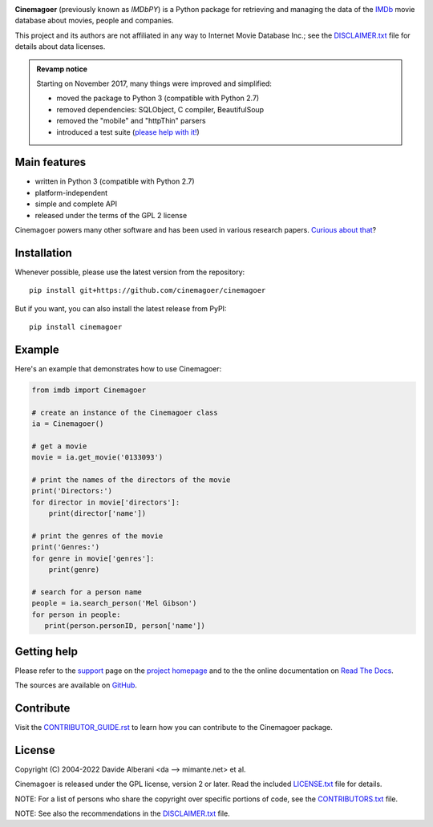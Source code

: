 |pypi| |pyversions| |license|

.. |pypi| image:: https://img.shields.io/pypi/v/cinemagoer.svg?style=flat-square
    :target: https://pypi.org/project/cinemagoer/
    :alt: PyPI version.

.. |pyversions| image:: https://img.shields.io/pypi/pyversions/cinemagoer.svg?style=flat-square
    :target: https://pypi.org/project/cinemagoer/
    :alt: Supported Python versions.

.. |license| image:: https://img.shields.io/pypi/l/cinemagoer.svg?style=flat-square
    :target: https://github.com/cinemagoer/cinemagoer/blob/master/LICENSE.txt
    :alt: Project license.


**Cinemagoer** (previously known as *IMDbPY*) is a Python package for retrieving and managing the data
of the `IMDb`_ movie database about movies, people and companies.

This project and its authors are not affiliated in any way to Internet Movie Database Inc.; see the `DISCLAIMER.txt`_ file for details about data licenses.

.. admonition:: Revamp notice
   :class: note

   Starting on November 2017, many things were improved and simplified:

   - moved the package to Python 3 (compatible with Python 2.7)
   - removed dependencies: SQLObject, C compiler, BeautifulSoup
   - removed the "mobile" and "httpThin" parsers
   - introduced a test suite (`please help with it!`_)


Main features
-------------

- written in Python 3 (compatible with Python 2.7)

- platform-independent

- simple and complete API

- released under the terms of the GPL 2 license

Cinemagoer powers many other software and has been used in various research papers.
`Curious about that`_?


Installation
------------

Whenever possible, please use the latest version from the repository::

   pip install git+https://github.com/cinemagoer/cinemagoer


But if you want, you can also install the latest release from PyPI::

   pip install cinemagoer


Example
-------

Here's an example that demonstrates how to use Cinemagoer:

.. code-block:: python

   from imdb import Cinemagoer

   # create an instance of the Cinemagoer class
   ia = Cinemagoer()

   # get a movie
   movie = ia.get_movie('0133093')

   # print the names of the directors of the movie
   print('Directors:')
   for director in movie['directors']:
       print(director['name'])

   # print the genres of the movie
   print('Genres:')
   for genre in movie['genres']:
       print(genre)

   # search for a person name
   people = ia.search_person('Mel Gibson')
   for person in people:
      print(person.personID, person['name'])


Getting help
------------

Please refer to the `support`_ page on the `project homepage`_
and to the the online documentation on `Read The Docs`_.

The sources are available on `GitHub`_.

Contribute
------------

Visit the `CONTRIBUTOR_GUIDE.rst`_ to learn how you can contribute to the Cinemagoer package.

License
-------

Copyright (C) 2004-2022 Davide Alberani <da --> mimante.net> et al.

Cinemagoer is released under the GPL license, version 2 or later.
Read the included `LICENSE.txt`_ file for details.

NOTE: For a list of persons who share the copyright over specific portions of code, see the `CONTRIBUTORS.txt`_ file.

NOTE: See also the recommendations in the `DISCLAIMER.txt`_ file.

.. _IMDb: https://www.imdb.com/
.. _please help with it!: http://cinemagoer.readthedocs.io/en/latest/devel/test.html
.. _Curious about that: https://cinemagoer.github.io/ecosystem/
.. _project homepage: https://cinemagoer.github.io/
.. _support: https://cinemagoer.github.io/support/
.. _Read The Docs: https://cinemagoer.readthedocs.io/
.. _GitHub: https://github.com/cinemagoer/cinemagoer
.. _CONTRIBUTOR_GUIDE.rst: https://github.com/ethorne2/cinemagoer/blob/documentation-add-contributor-guide/CONTRIBUTOR_GUIDE.rst
.. _LICENSE.txt: https://raw.githubusercontent.com/cinemagoer/cinemagoer/master/LICENSE.txt
.. _CONTRIBUTORS.txt: https://raw.githubusercontent.com/cinemagoer/cinemagoer/master/CONTRIBUTORS.txt
.. _DISCLAIMER.txt: https://raw.githubusercontent.com/cinemagoer/cinemagoer/master/DISCLAIMER.txt
